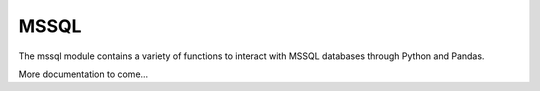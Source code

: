 MSSQL
======

The mssql module contains a variety of functions to interact with MSSQL databases through Python and Pandas.

More documentation to come...
